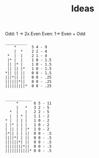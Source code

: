 #+TITLE: Ideas

Odd: 1 -> 2x Even
Even: 1-> Even + Odd

#+BEGIN_EXAMPLE
__________
    *       5 4 - 9
    |  *    2 2 - 4
 *  |  |    2 1 - 4
 |* |  |    1 0 - 1.5
 || |* |    1 0 - 1.5
 || || |*   1 0 - 1.5
*|| || ||   0 0 - 1.5
|||*|| ||   0 0 - .25
||||||*||   0 0 - .25
|||||||||*  0 0 - .25
           

____________
     *       6 5 - 11
     |   *   3 2 - 5
  *  |   |   2 2 - 5
  |  | * |   1 1 - 2
* |  | | |   1 0 - 2
| |* | | |   1 0 - 2
| || | | |*  1 0 - 2
|*|| | | ||  0 0 - .5
||||*| | ||  0 0 - .5
||||||*| ||  0 0 - .5
||||||||*||  0 0 - .5
|||||||||||* 0 0 - .5
            

#+END_EXAMPLE
